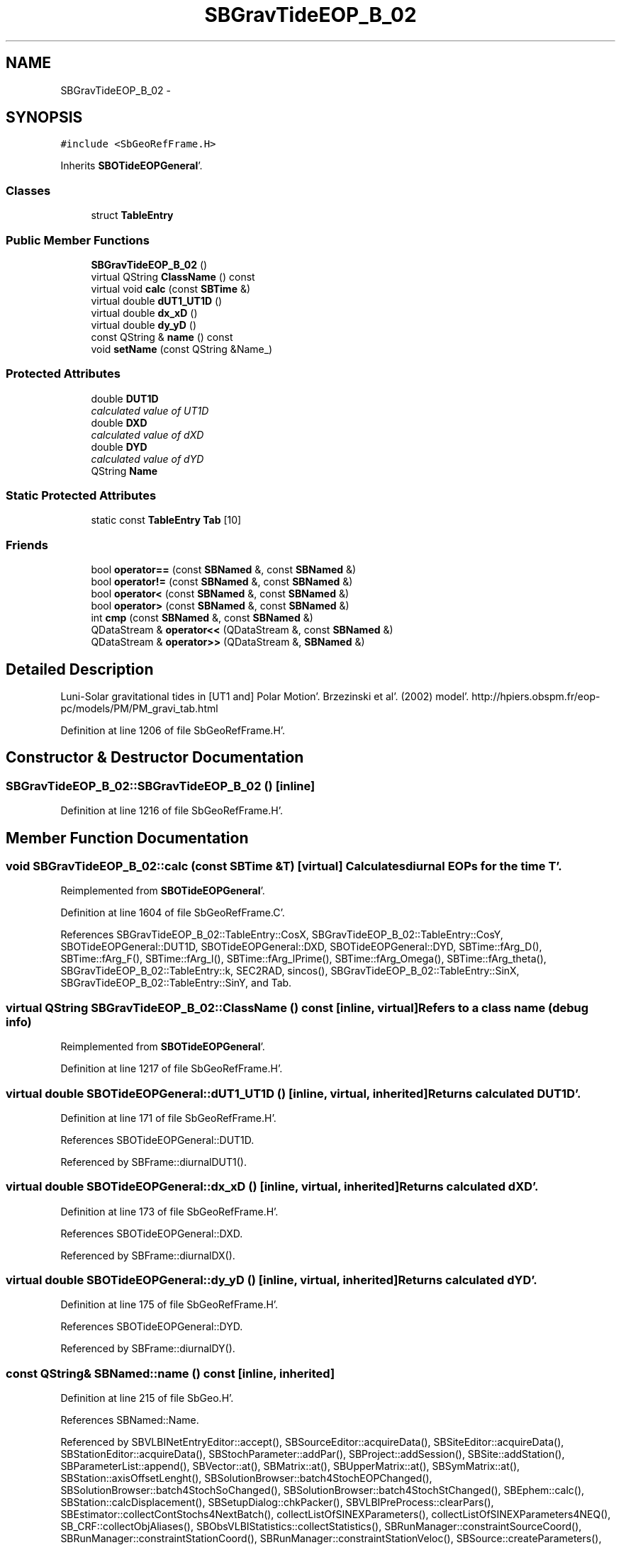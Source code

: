 .TH "SBGravTideEOP_B_02" 3 "Mon May 14 2012" "Version 2.0.2" "SteelBreeze Reference Manual" \" -*- nroff -*-
.ad l
.nh
.SH NAME
SBGravTideEOP_B_02 \- 
.SH SYNOPSIS
.br
.PP
.PP
\fC#include <SbGeoRefFrame\&.H>\fP
.PP
Inherits \fBSBOTideEOPGeneral\fP'\&.
.SS "Classes"

.in +1c
.ti -1c
.RI "struct \fBTableEntry\fP"
.br
.in -1c
.SS "Public Member Functions"

.in +1c
.ti -1c
.RI "\fBSBGravTideEOP_B_02\fP ()"
.br
.ti -1c
.RI "virtual QString \fBClassName\fP () const "
.br
.ti -1c
.RI "virtual void \fBcalc\fP (const \fBSBTime\fP &)"
.br
.ti -1c
.RI "virtual double \fBdUT1_UT1D\fP ()"
.br
.ti -1c
.RI "virtual double \fBdx_xD\fP ()"
.br
.ti -1c
.RI "virtual double \fBdy_yD\fP ()"
.br
.ti -1c
.RI "const QString & \fBname\fP () const "
.br
.ti -1c
.RI "void \fBsetName\fP (const QString &Name_)"
.br
.in -1c
.SS "Protected Attributes"

.in +1c
.ti -1c
.RI "double \fBDUT1D\fP"
.br
.RI "\fIcalculated value of UT1D \fP"
.ti -1c
.RI "double \fBDXD\fP"
.br
.RI "\fIcalculated value of dXD \fP"
.ti -1c
.RI "double \fBDYD\fP"
.br
.RI "\fIcalculated value of dYD \fP"
.ti -1c
.RI "QString \fBName\fP"
.br
.in -1c
.SS "Static Protected Attributes"

.in +1c
.ti -1c
.RI "static const \fBTableEntry\fP \fBTab\fP [10]"
.br
.in -1c
.SS "Friends"

.in +1c
.ti -1c
.RI "bool \fBoperator==\fP (const \fBSBNamed\fP &, const \fBSBNamed\fP &)"
.br
.ti -1c
.RI "bool \fBoperator!=\fP (const \fBSBNamed\fP &, const \fBSBNamed\fP &)"
.br
.ti -1c
.RI "bool \fBoperator<\fP (const \fBSBNamed\fP &, const \fBSBNamed\fP &)"
.br
.ti -1c
.RI "bool \fBoperator>\fP (const \fBSBNamed\fP &, const \fBSBNamed\fP &)"
.br
.ti -1c
.RI "int \fBcmp\fP (const \fBSBNamed\fP &, const \fBSBNamed\fP &)"
.br
.ti -1c
.RI "QDataStream & \fBoperator<<\fP (QDataStream &, const \fBSBNamed\fP &)"
.br
.ti -1c
.RI "QDataStream & \fBoperator>>\fP (QDataStream &, \fBSBNamed\fP &)"
.br
.in -1c
.SH "Detailed Description"
.PP 
Luni-Solar gravitational tides in [UT1 and] Polar Motion'\&. Brzezinski et al'\&. (2002) model'\&. http://hpiers.obspm.fr/eop-pc/models/PM/PM_gravi_tab.html 
.PP
Definition at line 1206 of file SbGeoRefFrame\&.H'\&.
.SH "Constructor & Destructor Documentation"
.PP 
.SS "SBGravTideEOP_B_02::SBGravTideEOP_B_02 ()\fC [inline]\fP"
.PP
Definition at line 1216 of file SbGeoRefFrame\&.H'\&.
.SH "Member Function Documentation"
.PP 
.SS "void SBGravTideEOP_B_02::calc (const \fBSBTime\fP &T)\fC [virtual]\fP"Calculates diurnal EOPs for the time T'\&. 
.PP
Reimplemented from \fBSBOTideEOPGeneral\fP'\&.
.PP
Definition at line 1604 of file SbGeoRefFrame\&.C'\&.
.PP
References SBGravTideEOP_B_02::TableEntry::CosX, SBGravTideEOP_B_02::TableEntry::CosY, SBOTideEOPGeneral::DUT1D, SBOTideEOPGeneral::DXD, SBOTideEOPGeneral::DYD, SBTime::fArg_D(), SBTime::fArg_F(), SBTime::fArg_l(), SBTime::fArg_lPrime(), SBTime::fArg_Omega(), SBTime::fArg_theta(), SBGravTideEOP_B_02::TableEntry::k, SEC2RAD, sincos(), SBGravTideEOP_B_02::TableEntry::SinX, SBGravTideEOP_B_02::TableEntry::SinY, and Tab\&.
.SS "virtual QString SBGravTideEOP_B_02::ClassName () const\fC [inline, virtual]\fP"Refers to a class name (debug info) 
.PP
Reimplemented from \fBSBOTideEOPGeneral\fP'\&.
.PP
Definition at line 1217 of file SbGeoRefFrame\&.H'\&.
.SS "virtual double SBOTideEOPGeneral::dUT1_UT1D ()\fC [inline, virtual, inherited]\fP"Returns calculated DUT1D'\&. 
.PP
Definition at line 171 of file SbGeoRefFrame\&.H'\&.
.PP
References SBOTideEOPGeneral::DUT1D\&.
.PP
Referenced by SBFrame::diurnalDUT1()\&.
.SS "virtual double SBOTideEOPGeneral::dx_xD ()\fC [inline, virtual, inherited]\fP"Returns calculated dXD'\&. 
.PP
Definition at line 173 of file SbGeoRefFrame\&.H'\&.
.PP
References SBOTideEOPGeneral::DXD\&.
.PP
Referenced by SBFrame::diurnalDX()\&.
.SS "virtual double SBOTideEOPGeneral::dy_yD ()\fC [inline, virtual, inherited]\fP"Returns calculated dYD'\&. 
.PP
Definition at line 175 of file SbGeoRefFrame\&.H'\&.
.PP
References SBOTideEOPGeneral::DYD\&.
.PP
Referenced by SBFrame::diurnalDY()\&.
.SS "const QString& SBNamed::name () const\fC [inline, inherited]\fP"
.PP
Definition at line 215 of file SbGeo\&.H'\&.
.PP
References SBNamed::Name\&.
.PP
Referenced by SBVLBINetEntryEditor::accept(), SBSourceEditor::acquireData(), SBSiteEditor::acquireData(), SBStationEditor::acquireData(), SBStochParameter::addPar(), SBProject::addSession(), SBSite::addStation(), SBParameterList::append(), SBVector::at(), SBMatrix::at(), SBUpperMatrix::at(), SBSymMatrix::at(), SBStation::axisOffsetLenght(), SBSolutionBrowser::batch4StochEOPChanged(), SBSolutionBrowser::batch4StochSoChanged(), SBSolutionBrowser::batch4StochStChanged(), SBEphem::calc(), SBStation::calcDisplacement(), SBSetupDialog::chkPacker(), SBVLBIPreProcess::clearPars(), SBEstimator::collectContStochs4NextBatch(), collectListOfSINEXParameters(), collectListOfSINEXParameters4NEQ(), SB_CRF::collectObjAliases(), SBObsVLBIStatistics::collectStatistics(), SBRunManager::constraintSourceCoord(), SBRunManager::constraintStationCoord(), SBRunManager::constraintStationVeloc(), SBSource::createParameters(), SBProjectCreate::createProject(), SBTestFrame::createWidget4Test(), SBTestEphem::createWidget4Test(), SBVLBIPreProcess::currentSesChange(), SBPlotArea::defineAreas(), SBSiteEditor::deleteEntry(), SBVLBISetView::deleteEntry(), SBStuffSources::deleteEntryS(), SBStuffStations::deleteEntryS(), SBSolution::deleteSolution(), SBSetupDialog::delInst(), SBSetupDialog::delPacker(), SBEstimator::Group::delParameter(), SBProjectEdit::delSession(), SBProject::delSession(), SBSite::delStation(), SBPlateMotion::displacement(), SBStuffAplo::draw(), SBPlotArea::drawFrames(), SBStochParameter::dump2File(), SBSolution::dumpParameters(), SBBaseInfo::dumpUserInfo(), SBSourceInfo::dumpUserInfo(), SBVLBISession::dumpUserInfo(), SBVLBISet::dumpUserInfo(), SBParametersEditor::editParameter(), SBAploChunk::fillDict(), SBVLBISet::fillDicts(), SBVLBIPreProcess::fillObsListView(), SBVLBIPreProcess::fillSessAttr(), SBCatalog::find(), SBSolution::getGlobalParameter4Report(), SBAploChunk::import(), SBVLBISet::import(), SBEcc::importEccDat(), SBAploEphem::importHPS(), SBMaster::importMF(), SBProjectCreate::init(), SBFCList::insert(), SBInstitutionList::insert(), SBCatalog::insert(), SBParameterList::inSort(), SBCatalog::inSort(), SBStochParameterList::inSort(), SB_TRF::inSort(), SBObsVLBIStatSrcLI::key(), SBParameterLI::key(), SBSourceListItem::key(), SBStationListItem::key(), SBObsVLBIStatStaLI::key(), SBVLBISesInfoLI::key(), SBSiteListItem::key(), SBObsVLBIStatRecordLI::key(), SBBasInfoLI::key(), SBSouInfoLI::key(), SBAploEntryLI::key(), SBTestStationLI::key(), SBStationImport::loadNScodes(), SBStationImport::loadOLoad(), SBSolution::loadStatistics(), SBRunManager::loadVLBISession_m1(), SBRunManager::loadVLBISessions_m2(), SB_CRF::lookupNearest(), SB_TRF::lookupNearest(), SBSolutionBrowser::lookupParameters(), SBSourceEditor::makeApply(), SBSiteEditor::makeApply(), SBStationEditor::makeApply(), SBRunManager::makeReportCRF(), SBRunManager::makeReportCRFVariations(), SBRunManager::makeReportCRFVariations4IVS(), SBRunManager::makeReportEOP(), SBRunManager::makeReportMaps(), SBRunManager::makeReportNormalEqs(), SBRunManager::makeReports(), SBRunManager::makeReportSessionStatistics(), SBRunManager::makeReportTRF(), SBRunManager::makeReportTRFVariations(), SBRunManager::makeReportTroposphere(), SBEstimator::mapContStochs4NewBatch(), SBMaster::mapFiles(), SBMaster::mapRecords(), matT_x_mat(), SBEstimator::moveGlobalInfo(), SBEstimator::moveGlobalInfo_Old(), SBFileConv::open4In(), SBFileConv::open4Out(), SBEphem::openFile(), SBVector::operator()(), SBSolidTideLd::operator()(), SBTideLd::operator()(), SBMatrix::operator()(), SBRefraction::operator()(), SBUpperMatrix::operator()(), operator*(), operator+(), SBVector::operator+=(), SBMatrix::operator+=(), SBUpperMatrix::operator+=(), operator-(), SBVector::operator-=(), SBMatrix::operator-=(), SBUpperMatrix::operator-=(), SBObsVLBIEntry::operator<(), operator<<(), SBVector::operator=(), SBMatrix::operator=(), SBUpperMatrix::operator=(), SBVLBISesInfo::operator=(), SBVector::operator==(), SBObsVLBIEntry::operator==(), SBVLBISesInfo::operator==(), operator>>(), operator~(), SBSymMatrix::operator~(), SBPlotArea::output4Files(), SBSolution::path2GlbDir(), SBSolution::path2LocDir(), SBSolution::path2StcDir(), SBEstimator::prepare4Local(), SBSite::prepareDicts(), SBVLBIPreProcess::preProcess(), SBObsVLBIEntry::process(), SBRunManager::process_m1(), SBRunManager::process_m2(), SBVLBIPreProcess::procScenario_2(), SBProjectSel::ProjectListItem::ProjectListItem(), QuadraticForm(), SBRefraction::refrDir(), SBAploEphem::registerStation(), SBInstitutionList::remove(), SBParameterList::remove(), SBStochParameterList::remove(), SBVLBISet::removeSession(), SBParameterList::report(), SBStochParameter::report(), SBBaseInfo::restoreUserInfo(), SBSourceInfo::restoreUserInfo(), SBVLBISession::restoreUserInfo(), RRT(), RTR(), SBParameter::rw(), SBPlot::save2PS(), SBVLBISet::saveSession(), SBRunManager::saveVLBISessions_m1(), SBRunManager::saveVLBISessions_m2(), SBCoordsEditor::SBCoordsEditor(), SBEstimator::SBEstimator(), SBModelEditor::SBModelEditor(), SBObsVLBIStatBrowser::SBObsVLBIStatBrowser(), SBObsVLBIStatSrc::SBObsVLBIStatSrc(), SBObsVLBIStatSta::SBObsVLBIStatSta(), SBParametersEditor::SBParametersEditor(), SBPlateMotion::SBPlateMotion(), SBPlot::SBPlot(), SBPlotDialog::SBPlotDialog(), SBProjectEdit::SBProjectEdit(), SBRunManager::SBRunManager(), SBSolution::SBSolution(), SBSolutionBrowser::SBSolutionBrowser(), SBStuffEphem::SBStuffEphem(), SBTestAPLoad::SBTestAPLoad(), SBTestDiurnEOP::SBTestDiurnEOP(), SBTestEphem::SBTestEphem(), SBTestFrame::SBTestFrame(), SBTestNutation::SBTestNutation(), SBTestOceanTides::SBTestOceanTides(), SBTestPolarTides::SBTestPolarTides(), SBTestSolidTides::SBTestSolidTides(), SBVLBINetEntryEditor::SBVLBINetEntryEditor(), SBVLBISessionEditor::SBVLBISessionEditor(), SBVector::set(), SBMatrix::set(), SBUpperMatrix::set(), SBMatrix::setCol(), SBUpperMatrix::setCol(), SBFCList::setDefault(), SB_TRF::setSiteName(), SBMatrix::setVector(), SBUpperMatrix::setVector(), Solve(), SBEstimator::solveLocals(), SBObsVLBIEntry::source(), SBTestSolidTides::stationChange(), SBTestOceanTides::stationChange(), SBTestPolarTides::stationChange(), SBTestAPLoad::stationChange(), SBParameter::str4compare(), SBRunManager::stripTRF(), SBSolution::submitGlobalParameters(), SBSolution::submitLocalParameters(), SBSolution::submitStochasticParameters(), SBMatrix::T(), SBUpperMatrix::T(), SBFileConvLI::text(), SBParameterLI::text(), SBObsVLBIStatSrcLI::text(), SBSourceListItem::text(), SBStationListItem::text(), SBObsVLBIStatStaLI::text(), SBVLBISesInfoLI::text(), SBSolutionBatchLI::text(), SBSiteListItem::text(), SBVLBISesPreProcLI::text(), SBObsVLBIStatRecordLI::text(), SBSetupDialog::SBInstLI::text(), SBBasInfoLI::text(), SBSouInfoLI::text(), SBAploEntryLI::text(), SBTestStationLI::text(), SBVLBINetworkEditor::NetworkListItem::text(), SBMasterRecBrowser::SBMRListItem::text(), SBStochParameter::update(), SBSolution::updateParameter(), SBVLBIPreProcess::updateSession(), SBParameterList::updateSolution(), SBMainWindow::UtilitiesCollectStat4Prj(), SBPlateMotion::velocity(), SBVLBIPreProcess::wAttributes(), SBSourceEditor::wCoordinates(), SBParametersEditor::wEOPParameters(), SBSolutionBrowser::wLocalEOPPars(), SBSolutionBrowser::wLocalSoPars(), SBSolutionBrowser::wLocalStPars(), SBStationEditor::wNames(), SBVLBISessionEditor::wObservs(), SBParametersEditor::wOtherParameters(), SBVLBISessionEditor::wParameters(), writeNormalEquationSystem(), SBSiteEditor::wSite(), SBParametersEditor::wSourceParameters(), SBParametersEditor::wStationParameters(), SBSolutionBrowser::wStochEOPPars(), SBSolutionBrowser::wStochSoPars(), SBSolutionBrowser::wStochStPars(), SBParametersEditor::wTestParameters(), and SBSolutionBrowser::wWRMSs()\&.
.SS "void SBNamed::setName (const QString &Name_)\fC [inline, inherited]\fP"
.PP
Definition at line 216 of file SbGeo\&.H'\&.
.PP
References SBNamed::Name\&.
.PP
Referenced by SBVLBINetEntryEditor::accept(), SBSourceEditor::acquireData(), SBSiteEditor::acquireData(), SBStationEditor::acquireData(), SBObsVLBIStatistics::collectStatistics(), SBVLBIPreProcess::currentSesChange(), SBVLBISet::import(), SBVLBISet::loadSession(), SBVLBISesInfo::operator=(), operator>>(), SBPlotArea::output4Files(), SBFilteringGauss::redrawDataPlot_ExpMode(), SBBaseInfoList::restoreUserInfo(), SBSourceInfoList::restoreUserInfo(), SBMasterRecord::SBMasterRecord(), SBSolution::SBSolution(), SB_TRF::setSiteName(), SBTestSolidTides::stationChange(), SBTestOceanTides::stationChange(), SBTestPolarTides::stationChange(), SBTestAPLoad::stationChange(), and SBVLBIPreProcess::updateSession()\&.
.SH "Friends And Related Function Documentation"
.PP 
.SS "int cmp (const \fBSBNamed\fP &N1, const \fBSBNamed\fP &N2)\fC [friend, inherited]\fP"Compares two instances of \fBSBNamed\fP, returns (-1:0:+1)'\&. 
.PP
Definition at line 253 of file SbGeo\&.H'\&.
.PP
Referenced by SBStochParameterList::compareItems(), and SBMasterFile::compareItems()\&.
.SS "bool operator!= (const \fBSBNamed\fP &N1, const \fBSBNamed\fP &N2)\fC [friend, inherited]\fP"Compares two instances of \fBSBNamed\fP'\&. 
.PP
Definition at line 238 of file SbGeo\&.H'\&.
.SS "bool operator< (const \fBSBNamed\fP &N1, const \fBSBNamed\fP &N2)\fC [friend, inherited]\fP"Compares two instances of \fBSBNamed\fP'\&. 
.PP
Definition at line 243 of file SbGeo\&.H'\&.
.SS "QDataStream & operator<< (QDataStream &s, const \fBSBNamed\fP &W)\fC [friend, inherited]\fP"Saves object to the data stream'\&. 
.PP
Definition at line 258 of file SbGeo\&.H'\&.
.SS "bool operator== (const \fBSBNamed\fP &N1, const \fBSBNamed\fP &N2)\fC [friend, inherited]\fP"Compares two instances of \fBSBNamed\fP'\&. 
.PP
Definition at line 233 of file SbGeo\&.H'\&.
.SS "bool operator> (const \fBSBNamed\fP &N1, const \fBSBNamed\fP &N2)\fC [friend, inherited]\fP"Compares two instances of \fBSBNamed\fP'\&. 
.PP
Definition at line 248 of file SbGeo\&.H'\&.
.SS "QDataStream & operator>> (QDataStream &s, \fBSBNamed\fP &W)\fC [friend, inherited]\fP"Loads object from the data stream'\&. 
.PP
Definition at line 263 of file SbGeo\&.H'\&.
.SH "Member Data Documentation"
.PP 
.SS "double \fBSBOTideEOPGeneral::DUT1D\fP\fC [protected, inherited]\fP"
.PP
calculated value of UT1D 
.PP
Definition at line 155 of file SbGeoRefFrame\&.H'\&.
.PP
Referenced by SBOTideEOPGenS::calc(), SBOTideEOPRay1994_1996::calc(), SBOTideEOPRay1994_2003::calc(), SBATideEOP_BBP_02::calc(), SBNonTideEOP_Viron_02::calc(), calc(), SBOTideEOPGeneral::dUT1_UT1D(), and SBOTideEOPGeneral::SBOTideEOPGeneral()\&.
.SS "double \fBSBOTideEOPGeneral::DXD\fP\fC [protected, inherited]\fP"
.PP
calculated value of dXD 
.PP
Definition at line 156 of file SbGeoRefFrame\&.H'\&.
.PP
Referenced by SBOTideEOPGenS::calc(), SBOTideEOPRay1994_1996::calc(), SBOTideEOPRay1994_2003::calc(), SBATideEOP_BBP_02::calc(), SBNonTideEOP_Viron_02::calc(), calc(), SBOTideEOPGeneral::dx_xD(), and SBOTideEOPGeneral::SBOTideEOPGeneral()\&.
.SS "double \fBSBOTideEOPGeneral::DYD\fP\fC [protected, inherited]\fP"
.PP
calculated value of dYD 
.PP
Definition at line 157 of file SbGeoRefFrame\&.H'\&.
.PP
Referenced by SBOTideEOPGenS::calc(), SBOTideEOPRay1994_1996::calc(), SBOTideEOPRay1994_2003::calc(), SBATideEOP_BBP_02::calc(), SBNonTideEOP_Viron_02::calc(), calc(), SBOTideEOPGeneral::dy_yD(), and SBOTideEOPGeneral::SBOTideEOPGeneral()\&.
.SS "QString \fBSBNamed::Name\fP\fC [protected, inherited]\fP"
.PP
Definition at line 206 of file SbGeo\&.H'\&.
.PP
Referenced by SBVLBISesInfo::fileName(), SBNamed::name(), operator<<(), SBNamed::operator=(), SBStation::operator=(), SBSite::operator=(), SBOLoadCarrier::operator==(), operator>>(), SBStochParameter::report(), SBNamed::SBNamed(), SBNamed::setName(), SBSite::updateSite(), and SBStation::updateStation()\&.
.SS "const \fBSBGravTideEOP_B_02::TableEntry\fP \fBSBGravTideEOP_B_02::Tab\fP\fC [static, protected]\fP"\fBInitial value:\fP
.PP
.nf

{
  
  
  
  
  {    {1,-1, 0,-2, 0,-1},                   -0\&.44,  0\&.25,   -0\&.25, -0\&.44},
  {    {1,-1, 0,-2, 0,-2},                   -2\&.31,  1\&.32,   -1\&.32, -2\&.31},
  {    {1, 1, 0,-2,-2,-2},                   -0\&.44,  0\&.25,   -0\&.25, -0\&.44},
  {    {1, 0, 0,-2, 0,-1},                   -2\&.14,  1\&.23,   -1\&.23, -2\&.14},
  {    {1, 0, 0,-2, 0,-2},                  -11\&.36,  6\&.52,   -6\&.52,-11\&.36},
  {    {1,-1, 0, 0, 0, 0},                    0\&.84, -0\&.48,    0\&.48,  0\&.84},
  {    {1, 0, 0,-2, 2,-2},                   -4\&.76,  2\&.73,   -2\&.73, -4\&.76},
  {    {1, 0, 0, 0, 0, 0},                   14\&.27, -8\&.19,    8\&.19, 14\&.27},
  {    {1, 0, 0, 0, 0,-1},                    1\&.93, -1\&.11,    1\&.11,  1\&.93},
  {    {1, 1, 0, 0, 0, 0},                    0\&.76, -0\&.43,    0\&.43,  0\&.76}
}
.fi
.PP
Definition at line 1214 of file SbGeoRefFrame\&.H'\&.
.PP
Referenced by calc()\&.

.SH "Author"
.PP 
Generated automatically by Doxygen for SteelBreeze Reference Manual from the source code'\&.

